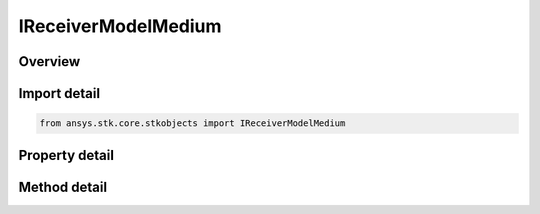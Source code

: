 IReceiverModelMedium
====================

.. py:class:: ansys.stk.core.stkobjects.IReceiverModelMedium

   object
   
   Provide access to the properties and methods defining a medium receiver model.

.. py:currentmodule:: IReceiverModelMedium

Overview
--------

.. tab-set::

    .. tab-item:: Methods
        
        .. list-table::
            :header-rows: 0
            :widths: auto

            * - :py:attr:`~ansys.stk.core.stkobjects.IReceiverModelMedium.set_filter`
              - Set the current filter model by name.
            * - :py:attr:`~ansys.stk.core.stkobjects.IReceiverModelMedium.set_demodulator`
              - Set the current demodulator model by name.
            * - :py:attr:`~ansys.stk.core.stkobjects.IReceiverModelMedium.set_polarization_type`
              - Set the current polarization type.

    .. tab-item:: Properties
        
        .. list-table::
            :header-rows: 0
            :widths: auto

            * - :py:attr:`~ansys.stk.core.stkobjects.IReceiverModelMedium.enable_filter`
              - Gets or set the flag determines whether or not to enable the Filter.
            * - :py:attr:`~ansys.stk.core.stkobjects.IReceiverModelMedium.supported_filters`
              - Gets an array of supported filter model names.
            * - :py:attr:`~ansys.stk.core.stkobjects.IReceiverModelMedium.filter`
              - Gets the current filter model.
            * - :py:attr:`~ansys.stk.core.stkobjects.IReceiverModelMedium.pre_receive_gains_losses`
              - Gets the collection of additional pre-receive gains and losses.
            * - :py:attr:`~ansys.stk.core.stkobjects.IReceiverModelMedium.pre_demod_gains_losses`
              - Gets the collection of additional pre-demod gains and losses.
            * - :py:attr:`~ansys.stk.core.stkobjects.IReceiverModelMedium.link_margin`
              - Gets the interface for configuring the link margin computation parameters.
            * - :py:attr:`~ansys.stk.core.stkobjects.IReceiverModelMedium.auto_scale_bandwidth`
              - Gets or set the auto scale bandwidth option.
            * - :py:attr:`~ansys.stk.core.stkobjects.IReceiverModelMedium.bandwidth`
              - Gets or set the bandwidth.
            * - :py:attr:`~ansys.stk.core.stkobjects.IReceiverModelMedium.auto_select_demodulator`
              - Gets or set the auto select demodulator option.
            * - :py:attr:`~ansys.stk.core.stkobjects.IReceiverModelMedium.supported_demodulators`
              - Gets an array of supported demodulator model names.
            * - :py:attr:`~ansys.stk.core.stkobjects.IReceiverModelMedium.demodulator`
              - Gets the current demodulator model.
            * - :py:attr:`~ansys.stk.core.stkobjects.IReceiverModelMedium.use_rain`
              - Gets or sets the option for computing rain loss.
            * - :py:attr:`~ansys.stk.core.stkobjects.IReceiverModelMedium.supported_rain_outage_percent_values`
              - Gets an array of supported rain outage percent values.
            * - :py:attr:`~ansys.stk.core.stkobjects.IReceiverModelMedium.rain_outage_percent`
              - Gets or sets the rain outage percent.
            * - :py:attr:`~ansys.stk.core.stkobjects.IReceiverModelMedium.enable_polarization`
              - Gets or sets the enable polarization option.
            * - :py:attr:`~ansys.stk.core.stkobjects.IReceiverModelMedium.polarization`
              - Gets the polarization.
            * - :py:attr:`~ansys.stk.core.stkobjects.IReceiverModelMedium.auto_track_frequency`
              - Gets or set the auto track frequency option.
            * - :py:attr:`~ansys.stk.core.stkobjects.IReceiverModelMedium.frequency`
              - Gets or set the frequency.
            * - :py:attr:`~ansys.stk.core.stkobjects.IReceiverModelMedium.antenna_gain`
              - Gets or set the antennaGain.
            * - :py:attr:`~ansys.stk.core.stkobjects.IReceiverModelMedium.antenna_to_lna_line_loss`
              - Gets or sets the antenna to LNA line loss.
            * - :py:attr:`~ansys.stk.core.stkobjects.IReceiverModelMedium.lna_gain`
              - Gets or sets the LNA gain.
            * - :py:attr:`~ansys.stk.core.stkobjects.IReceiverModelMedium.lna_to_receiver_line_loss`
              - Gets or sets the LNA to receiver line loss.
            * - :py:attr:`~ansys.stk.core.stkobjects.IReceiverModelMedium.system_noise_temperature`
              - Gets the system noise temperature interface.
            * - :py:attr:`~ansys.stk.core.stkobjects.IReceiverModelMedium.interference`
              - Gets the radio frequency interference.


Import detail
-------------

.. code-block:: python

    from ansys.stk.core.stkobjects import IReceiverModelMedium


Property detail
---------------

.. py:property:: enable_filter
    :canonical: ansys.stk.core.stkobjects.IReceiverModelMedium.enable_filter
    :type: bool

    Gets or set the flag determines whether or not to enable the Filter.

.. py:property:: supported_filters
    :canonical: ansys.stk.core.stkobjects.IReceiverModelMedium.supported_filters
    :type: list

    Gets an array of supported filter model names.

.. py:property:: filter
    :canonical: ansys.stk.core.stkobjects.IReceiverModelMedium.filter
    :type: IRFFilterModel

    Gets the current filter model.

.. py:property:: pre_receive_gains_losses
    :canonical: ansys.stk.core.stkobjects.IReceiverModelMedium.pre_receive_gains_losses
    :type: IAdditionalGainLossCollection

    Gets the collection of additional pre-receive gains and losses.

.. py:property:: pre_demod_gains_losses
    :canonical: ansys.stk.core.stkobjects.IReceiverModelMedium.pre_demod_gains_losses
    :type: IAdditionalGainLossCollection

    Gets the collection of additional pre-demod gains and losses.

.. py:property:: link_margin
    :canonical: ansys.stk.core.stkobjects.IReceiverModelMedium.link_margin
    :type: ILinkMargin

    Gets the interface for configuring the link margin computation parameters.

.. py:property:: auto_scale_bandwidth
    :canonical: ansys.stk.core.stkobjects.IReceiverModelMedium.auto_scale_bandwidth
    :type: bool

    Gets or set the auto scale bandwidth option.

.. py:property:: bandwidth
    :canonical: ansys.stk.core.stkobjects.IReceiverModelMedium.bandwidth
    :type: float

    Gets or set the bandwidth.

.. py:property:: auto_select_demodulator
    :canonical: ansys.stk.core.stkobjects.IReceiverModelMedium.auto_select_demodulator
    :type: bool

    Gets or set the auto select demodulator option.

.. py:property:: supported_demodulators
    :canonical: ansys.stk.core.stkobjects.IReceiverModelMedium.supported_demodulators
    :type: list

    Gets an array of supported demodulator model names.

.. py:property:: demodulator
    :canonical: ansys.stk.core.stkobjects.IReceiverModelMedium.demodulator
    :type: IDemodulatorModel

    Gets the current demodulator model.

.. py:property:: use_rain
    :canonical: ansys.stk.core.stkobjects.IReceiverModelMedium.use_rain
    :type: bool

    Gets or sets the option for computing rain loss.

.. py:property:: supported_rain_outage_percent_values
    :canonical: ansys.stk.core.stkobjects.IReceiverModelMedium.supported_rain_outage_percent_values
    :type: list

    Gets an array of supported rain outage percent values.

.. py:property:: rain_outage_percent
    :canonical: ansys.stk.core.stkobjects.IReceiverModelMedium.rain_outage_percent
    :type: float

    Gets or sets the rain outage percent.

.. py:property:: enable_polarization
    :canonical: ansys.stk.core.stkobjects.IReceiverModelMedium.enable_polarization
    :type: bool

    Gets or sets the enable polarization option.

.. py:property:: polarization
    :canonical: ansys.stk.core.stkobjects.IReceiverModelMedium.polarization
    :type: IPolarization

    Gets the polarization.

.. py:property:: auto_track_frequency
    :canonical: ansys.stk.core.stkobjects.IReceiverModelMedium.auto_track_frequency
    :type: bool

    Gets or set the auto track frequency option.

.. py:property:: frequency
    :canonical: ansys.stk.core.stkobjects.IReceiverModelMedium.frequency
    :type: float

    Gets or set the frequency.

.. py:property:: antenna_gain
    :canonical: ansys.stk.core.stkobjects.IReceiverModelMedium.antenna_gain
    :type: float

    Gets or set the antennaGain.

.. py:property:: antenna_to_lna_line_loss
    :canonical: ansys.stk.core.stkobjects.IReceiverModelMedium.antenna_to_lna_line_loss
    :type: float

    Gets or sets the antenna to LNA line loss.

.. py:property:: lna_gain
    :canonical: ansys.stk.core.stkobjects.IReceiverModelMedium.lna_gain
    :type: float

    Gets or sets the LNA gain.

.. py:property:: lna_to_receiver_line_loss
    :canonical: ansys.stk.core.stkobjects.IReceiverModelMedium.lna_to_receiver_line_loss
    :type: float

    Gets or sets the LNA to receiver line loss.

.. py:property:: system_noise_temperature
    :canonical: ansys.stk.core.stkobjects.IReceiverModelMedium.system_noise_temperature
    :type: ISystemNoiseTemperature

    Gets the system noise temperature interface.

.. py:property:: interference
    :canonical: ansys.stk.core.stkobjects.IReceiverModelMedium.interference
    :type: IRFInterference

    Gets the radio frequency interference.


Method detail
-------------




.. py:method:: set_filter(self, name: str) -> None
    :canonical: ansys.stk.core.stkobjects.IReceiverModelMedium.set_filter

    Set the current filter model by name.

    :Parameters:

    **name** : :obj:`~str`

    :Returns:

        :obj:`~None`












.. py:method:: set_demodulator(self, name: str) -> None
    :canonical: ansys.stk.core.stkobjects.IReceiverModelMedium.set_demodulator

    Set the current demodulator model by name.

    :Parameters:

    **name** : :obj:`~str`

    :Returns:

        :obj:`~None`









.. py:method:: set_polarization_type(self, val: POLARIZATION_TYPE) -> None
    :canonical: ansys.stk.core.stkobjects.IReceiverModelMedium.set_polarization_type

    Set the current polarization type.

    :Parameters:

    **val** : :obj:`~POLARIZATION_TYPE`

    :Returns:

        :obj:`~None`
















